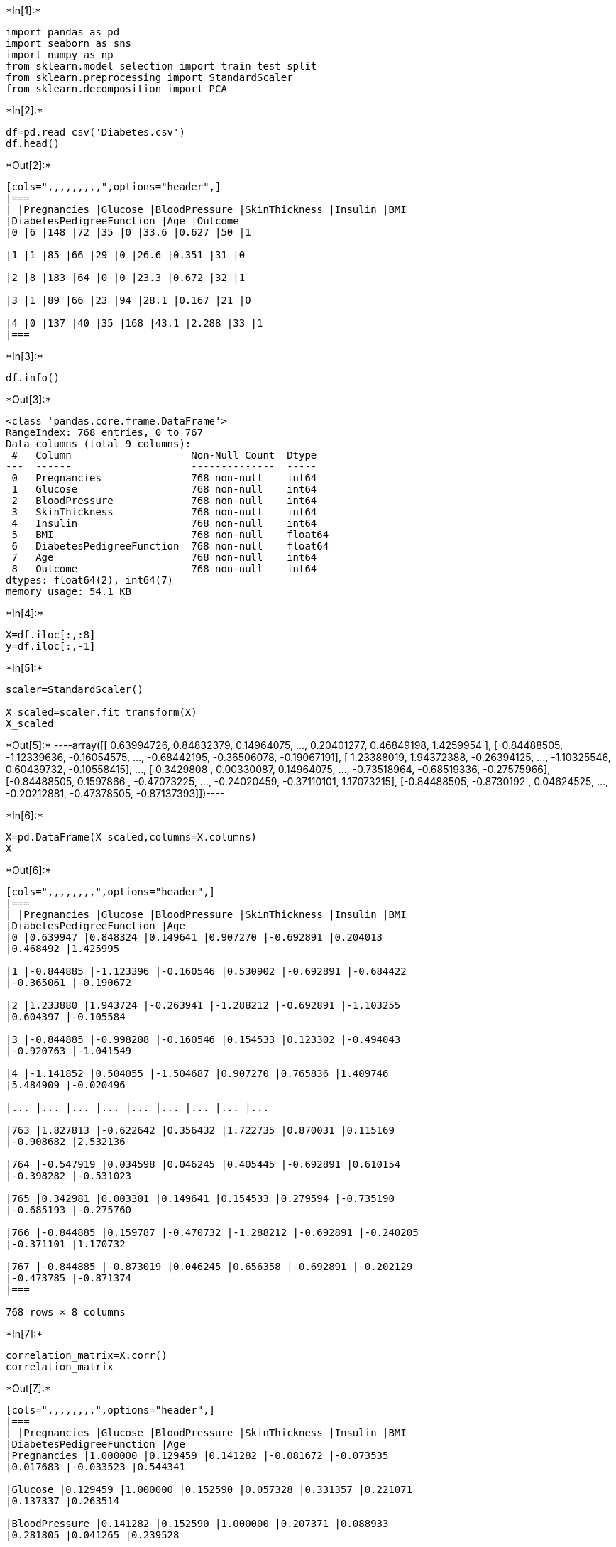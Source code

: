+*In[1]:*+
[source, ipython3]
----
import pandas as pd
import seaborn as sns    
import numpy as np
from sklearn.model_selection import train_test_split
from sklearn.preprocessing import StandardScaler 
from sklearn.decomposition import PCA
----




+*In[2]:*+
[source, ipython3]
----
df=pd.read_csv('Diabetes.csv')
df.head()
----


+*Out[2]:*+
----
[cols=",,,,,,,,,",options="header",]
|===
| |Pregnancies |Glucose |BloodPressure |SkinThickness |Insulin |BMI
|DiabetesPedigreeFunction |Age |Outcome
|0 |6 |148 |72 |35 |0 |33.6 |0.627 |50 |1

|1 |1 |85 |66 |29 |0 |26.6 |0.351 |31 |0

|2 |8 |183 |64 |0 |0 |23.3 |0.672 |32 |1

|3 |1 |89 |66 |23 |94 |28.1 |0.167 |21 |0

|4 |0 |137 |40 |35 |168 |43.1 |2.288 |33 |1
|===
----




+*In[3]:*+
[source, ipython3]
----
df.info()
----


+*Out[3]:*+
----
<class 'pandas.core.frame.DataFrame'>
RangeIndex: 768 entries, 0 to 767
Data columns (total 9 columns):
 #   Column                    Non-Null Count  Dtype  
---  ------                    --------------  -----  
 0   Pregnancies               768 non-null    int64  
 1   Glucose                   768 non-null    int64  
 2   BloodPressure             768 non-null    int64  
 3   SkinThickness             768 non-null    int64  
 4   Insulin                   768 non-null    int64  
 5   BMI                       768 non-null    float64
 6   DiabetesPedigreeFunction  768 non-null    float64
 7   Age                       768 non-null    int64  
 8   Outcome                   768 non-null    int64  
dtypes: float64(2), int64(7)
memory usage: 54.1 KB
----




+*In[4]:*+
[source, ipython3]
----
X=df.iloc[:,:8]
y=df.iloc[:,-1]
----




+*In[5]:*+
[source, ipython3]
----
scaler=StandardScaler()

X_scaled=scaler.fit_transform(X)
X_scaled
----


+*Out[5]:*+
----array([[ 0.63994726,  0.84832379,  0.14964075, ...,  0.20401277,
         0.46849198,  1.4259954 ],
       [-0.84488505, -1.12339636, -0.16054575, ..., -0.68442195,
        -0.36506078, -0.19067191],
       [ 1.23388019,  1.94372388, -0.26394125, ..., -1.10325546,
         0.60439732, -0.10558415],
       ...,
       [ 0.3429808 ,  0.00330087,  0.14964075, ..., -0.73518964,
        -0.68519336, -0.27575966],
       [-0.84488505,  0.1597866 , -0.47073225, ..., -0.24020459,
        -0.37110101,  1.17073215],
       [-0.84488505, -0.8730192 ,  0.04624525, ..., -0.20212881,
        -0.47378505, -0.87137393]])----




+*In[6]:*+
[source, ipython3]
----
X=pd.DataFrame(X_scaled,columns=X.columns)
X
----


+*Out[6]:*+
----
[cols=",,,,,,,,",options="header",]
|===
| |Pregnancies |Glucose |BloodPressure |SkinThickness |Insulin |BMI
|DiabetesPedigreeFunction |Age
|0 |0.639947 |0.848324 |0.149641 |0.907270 |-0.692891 |0.204013
|0.468492 |1.425995

|1 |-0.844885 |-1.123396 |-0.160546 |0.530902 |-0.692891 |-0.684422
|-0.365061 |-0.190672

|2 |1.233880 |1.943724 |-0.263941 |-1.288212 |-0.692891 |-1.103255
|0.604397 |-0.105584

|3 |-0.844885 |-0.998208 |-0.160546 |0.154533 |0.123302 |-0.494043
|-0.920763 |-1.041549

|4 |-1.141852 |0.504055 |-1.504687 |0.907270 |0.765836 |1.409746
|5.484909 |-0.020496

|... |... |... |... |... |... |... |... |...

|763 |1.827813 |-0.622642 |0.356432 |1.722735 |0.870031 |0.115169
|-0.908682 |2.532136

|764 |-0.547919 |0.034598 |0.046245 |0.405445 |-0.692891 |0.610154
|-0.398282 |-0.531023

|765 |0.342981 |0.003301 |0.149641 |0.154533 |0.279594 |-0.735190
|-0.685193 |-0.275760

|766 |-0.844885 |0.159787 |-0.470732 |-1.288212 |-0.692891 |-0.240205
|-0.371101 |1.170732

|767 |-0.844885 |-0.873019 |0.046245 |0.656358 |-0.692891 |-0.202129
|-0.473785 |-0.871374
|===

768 rows × 8 columns
----




+*In[7]:*+
[source, ipython3]
----
correlation_matrix=X.corr()
correlation_matrix
----


+*Out[7]:*+
----
[cols=",,,,,,,,",options="header",]
|===
| |Pregnancies |Glucose |BloodPressure |SkinThickness |Insulin |BMI
|DiabetesPedigreeFunction |Age
|Pregnancies |1.000000 |0.129459 |0.141282 |-0.081672 |-0.073535
|0.017683 |-0.033523 |0.544341

|Glucose |0.129459 |1.000000 |0.152590 |0.057328 |0.331357 |0.221071
|0.137337 |0.263514

|BloodPressure |0.141282 |0.152590 |1.000000 |0.207371 |0.088933
|0.281805 |0.041265 |0.239528

|SkinThickness |-0.081672 |0.057328 |0.207371 |1.000000 |0.436783
|0.392573 |0.183928 |-0.113970

|Insulin |-0.073535 |0.331357 |0.088933 |0.436783 |1.000000 |0.197859
|0.185071 |-0.042163

|BMI |0.017683 |0.221071 |0.281805 |0.392573 |0.197859 |1.000000
|0.140647 |0.036242

|DiabetesPedigreeFunction |-0.033523 |0.137337 |0.041265 |0.183928
|0.185071 |0.140647 |1.000000 |0.033561

|Age |0.544341 |0.263514 |0.239528 |-0.113970 |-0.042163 |0.036242
|0.033561 |1.000000
|===
----




+*In[8]:*+
[source, ipython3]
----
eigen_values_corr, eigen_vectors_corr=np.linalg.eig(correlation_matrix)
print(eigen_values_corr)
print()
eigen_vectors_corr
----


+*Out[8]:*+
----
[2.09437995 1.73121014 0.41981618 0.40446205 0.68262839 0.76234439
 0.87552904 1.02962987]

array([[-0.1284321 , -0.59378583, -0.58879003,  0.11784098, -0.19359817,
         0.47560573, -0.08069115,  0.01308692],
       [-0.39308257, -0.17402908, -0.06015291,  0.45035526, -0.09416176,
        -0.46632804,  0.40432871, -0.46792282],
       [-0.36000261, -0.18389207, -0.19211793, -0.01129554,  0.6341159 ,
        -0.32795306, -0.05598649,  0.53549442],
       [-0.43982428,  0.33196534,  0.28221253,  0.5662838 , -0.00958944,
         0.48786206, -0.03797608,  0.2376738 ],
       [-0.43502617,  0.25078106, -0.13200992, -0.54862138,  0.27065061,
         0.34693481,  0.34994376, -0.33670893],
       [-0.45194134,  0.1009598 , -0.03536644, -0.34151764, -0.68537218,
        -0.25320376, -0.05364595,  0.36186463],
       [-0.27061144,  0.122069  , -0.08609107, -0.00825873,  0.08578409,
        -0.11981049, -0.8336801 , -0.43318905],
       [-0.19802707, -0.62058853,  0.71208542, -0.21166198,  0.03335717,
         0.10928996, -0.0712006 , -0.07524755]])----




+*In[9]:*+
[source, ipython3]
----
covariance_matrix=np.cov([X.iloc[:,0],X.iloc[:,1],X.iloc[:,2],X.iloc[:,3],X.iloc[:,4],X.iloc[:,5],X.iloc[:,6],X.iloc[:,7]])
covariance_matrix
----


+*Out[9]:*+
----array([[ 1.00130378,  0.12962746,  0.14146618, -0.08177826, -0.07363049,
         0.01770615, -0.03356638,  0.54505093],
       [ 0.12962746,  1.00130378,  0.15278853,  0.05740263,  0.33178913,
         0.2213593 ,  0.13751636,  0.26385788],
       [ 0.14146618,  0.15278853,  1.00130378,  0.2076409 ,  0.08904933,
         0.2821727 ,  0.04131875,  0.23984024],
       [-0.08177826,  0.05740263,  0.2076409 ,  1.00130378,  0.43735204,
         0.39308503,  0.18416737, -0.11411885],
       [-0.07363049,  0.33178913,  0.08904933,  0.43735204,  1.00130378,
         0.19811702,  0.18531222, -0.04221793],
       [ 0.01770615,  0.2213593 ,  0.2821727 ,  0.39308503,  0.19811702,
         1.00130378,  0.14083033,  0.03628912],
       [-0.03356638,  0.13751636,  0.04131875,  0.18416737,  0.18531222,
         0.14083033,  1.00130378,  0.03360507],
       [ 0.54505093,  0.26385788,  0.23984024, -0.11411885, -0.04221793,
         0.03628912,  0.03360507,  1.00130378]])----


+*In[10]:*+
[source, ipython3]
----
eigen_values_cov, eigen_vectors_cov=np.linalg.eig(covariance_matrix)
print(eigen_values_cov)
print()
eigen_vectors_cov
----


+*Out[10]:*+
----
[2.09711056 1.73346726 0.42036353 0.40498938 0.68351839 0.76333832
 0.87667054 1.03097228]

array([[-0.1284321 , -0.59378583, -0.58879003,  0.11784098, -0.19359817,
         0.47560573, -0.08069115,  0.01308692],
       [-0.39308257, -0.17402908, -0.06015291,  0.45035526, -0.09416176,
        -0.46632804,  0.40432871, -0.46792282],
       [-0.36000261, -0.18389207, -0.19211793, -0.01129554,  0.6341159 ,
        -0.32795306, -0.05598649,  0.53549442],
       [-0.43982428,  0.33196534,  0.28221253,  0.5662838 , -0.00958944,
         0.48786206, -0.03797608,  0.2376738 ],
       [-0.43502617,  0.25078106, -0.13200992, -0.54862138,  0.27065061,
         0.34693481,  0.34994376, -0.33670893],
       [-0.45194134,  0.1009598 , -0.03536644, -0.34151764, -0.68537218,
        -0.25320376, -0.05364595,  0.36186463],
       [-0.27061144,  0.122069  , -0.08609107, -0.00825873,  0.08578409,
        -0.11981049, -0.8336801 , -0.43318905],
       [-0.19802707, -0.62058853,  0.71208542, -0.21166198,  0.03335717,
         0.10928996, -0.0712006 , -0.07524755]])----




+*In[11]:*+
[source, ipython3]
----
pc=eigen_vectors_corr[:2]
pc
----


+*Out[11]:*+
----array([[-0.1284321 , -0.59378583, -0.58879003,  0.11784098, -0.19359817,
         0.47560573, -0.08069115,  0.01308692],
       [-0.39308257, -0.17402908, -0.06015291,  0.45035526, -0.09416176,
        -0.46632804,  0.40432871, -0.46792282]])----


+*In[12]:*+
[source, ipython3]
----
transformed_df=np.dot(X,pc.T)

new_df=pd.DataFrame(transformed_df,columns=['PC1','PC2'])
new_df['Outcome']=y
new_df.head()
----


+*Out[12]:*+
----
[cols=",,,",options="header",]
|===
| |PC1 |PC2 |Outcome
|0 |-0.355075 |-0.507317 |1
|1 |0.768246 |1.102389 |0
|2 |-1.749747 |-0.514054 |1
|3 |0.615796 |0.918929 |0
|4 |0.919575 |2.358007 |1
|===
----




+*In[13]:*+
[source, ipython3]
----
sns.scatterplot(x=new_df['PC1'],
                y=new_df['PC2'],
                hue=new_df['Outcome'],
                color='blue')
----


+*Out[13]:*+
----<Axes: xlabel='PC1', ylabel='PC2'>
![png](output_23_1.png)
----




+*In[14]:*+
[source, ipython3]
----
import plotly.express as px

new_df['Outcome']=new_df['Outcome'].astype('str')
fig=px.scatter(x=new_df['PC1'],
               y=new_df['PC2'],
               color=new_df['Outcome'],
               color_discrete_sequence=px.colors.qualitative.G10)
fig.update_traces(marker=dict(size=9,
                             line=dict(width=1,
                                      color='black')),
                 selector=dict(mode='markers'))
fig.show()
----


+*Out[14]:*+
----


[[c59f7a8f-a110-4382-a4f6-f995a1ac0f1a]]
----




+*In[15]:*+
[source, ipython3]
----
new_df
----


+*Out[15]:*+
----
[cols=",,,",options="header",]
|===
| |PC1 |PC2 |Outcome
|0 |-0.355075 |-0.507317 |1
|1 |0.768246 |1.102389 |0
|2 |-1.749747 |-0.514054 |1
|3 |0.615796 |0.918929 |0
|4 |0.919575 |2.358007 |1
|... |... |... |...
|763 |0.120911 |-1.543602 |0
|764 |0.519900 |0.257321 |0
|765 |-0.468015 |0.093703 |0
|766 |0.204155 |-0.768136 |1
|767 |0.741849 |1.152526 |0
|===

768 rows × 3 columns
----




+*In[16]:*+
[source, ipython3]
----
X_new=new_df.iloc[:,:2]
y_new=new_df.iloc[:,-1]
----




+*In[17]:*+
[source, ipython3]
----
X_new=np.array(X_new)
y_new=np.array(y_new).astype(int)

----




+*In[18]:*+
[source, ipython3]
----
X_train,X_test,y_train,y_test=train_test_split(X_new,y_new,test_size=0.2,random_state=99)

----




+*In[19]:*+
[source, ipython3]
----
from sklearn.datasets import make_classification
from sklearn.metrics import accuracy_score
----




+*In[20]:*+
[source, ipython3]
----
# Least Squares Classifier
class LeastSquaresClassifier:
    def __init__(self):
        self.weights = None
    
    def fit(self, X, y):
        # Append a bias term for intercept inclusion (column of ones)
        X_bias = np.c_[np.ones(X.shape[0]), X]
        
        # Solve for weights using the normal equation: w = (X.T X)^(-1) X.T y
        self.weights = np.linalg.pinv(X_bias.T @ X_bias) @ X_bias.T @ y
    
    def predict(self, X):
        # Append a bias term (column of ones)
        X_bias = np.c_[np.ones(X.shape[0]), X]
        
        # Predict labels
        predictions = X_bias @ self.weights
        
        # Convert predictions to 0 or 1
        return np.where(predictions >= 0.5, 1, 0)



----




+*In[21]:*+
[source, ipython3]
----
model = LeastSquaresClassifier()
model.fit(X_train, y_train)
----




+*In[22]:*+
[source, ipython3]
----
y_pred_train = model.predict(X_train)
y_pred_test = model.predict(X_test)
----




+*In[23]:*+
[source, ipython3]
----
train_accuracy = accuracy_score(y_train, y_pred_train)
test_accuracy = accuracy_score(y_test, y_pred_test)

print(f"Training Accuracy: {train_accuracy * 100:.2f}%")
print(f"Testing Accuracy: {test_accuracy * 100:.2f}%")
----


+*Out[23]:*+
----
Training Accuracy: 68.40%
Testing Accuracy: 75.32%
----


+*In[ ]:*+
[source, ipython3]
----

----
